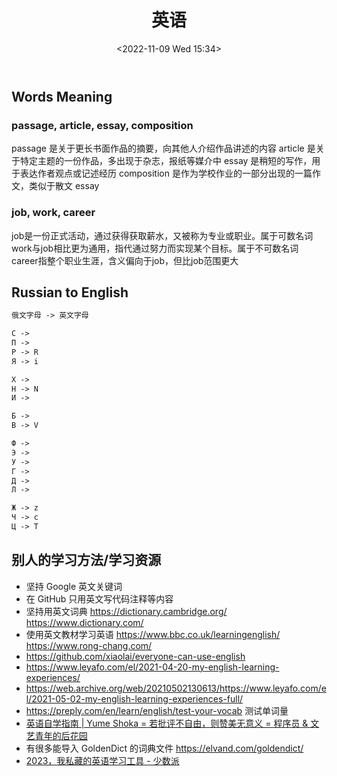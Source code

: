 #+TITLE: 英语
#+DATE: <2022-11-09 Wed 15:34>
#+TAGS[]: 备忘

** Words Meaning
*** passage, article, essay, composition
passage 是关于更长书面作品的摘要，向其他人介绍作品讲述的内容
article 是关于特定主题的一份作品，多出现于杂志，报纸等媒介中
essay 是稍短的写作，用于表达作者观点或记述经历
composition 是作为学校作业的一部分出现的一篇作文，类似于散文 essay
*** job, work, career
job是一份正式活动，通过获得获取薪水，又被称为专业或职业。属于可数名词
work与job相比更为通用，指代通过努力而实现某个目标。属于不可数名词
career指整个职业生涯，含义偏向于job，但比job范围更大
** Russian to English
#+BEGIN_SRC txt
俄文字母 -> 英文字母

С ->
П ->
P -> R
Я -> i

Х ->
H -> N
И ->

Б ->
B -> V

Ф ->
Э ->
У ->
Г ->
Д ->
Л ->

Ж -> z
Ч -> c
Ц -> T
#+END_SRC
** 别人的学习方法/学习资源
- 坚持 Google 英文关键词
- 在 GitHub 只用英文写代码注释等内容
- 坚持用英文词典 https://dictionary.cambridge.org/ https://www.dictionary.com/
- 使用英文教材学习英语 https://www.bbc.co.uk/learningenglish/ https://www.rong-chang.com/
- https://github.com/xiaolai/everyone-can-use-english
- https://www.leyafo.com/el/2021-04-20-my-english-learning-experiences/
- https://web.archive.org/web/20210502130613/https://www.leyafo.com/el/2021-05-02-my-english-learning-experiences-full/
- https://preply.com/en/learn/english/test-your-vocab 测试单词量
- [[https://bewaters.me/limxtop/2021/08/18/English-introduction/][英语自学指南 | Yume Shoka = 若批评不自由，则赞美无意义 = 程序员 & 文艺青年的后花园]]
- 有很多能导入 GoldenDict 的词典文件 https://elvand.com/goldendict/
- [[https://sspai.com/post/80086][2023，我私藏的英语学习工具 - 少数派]]
